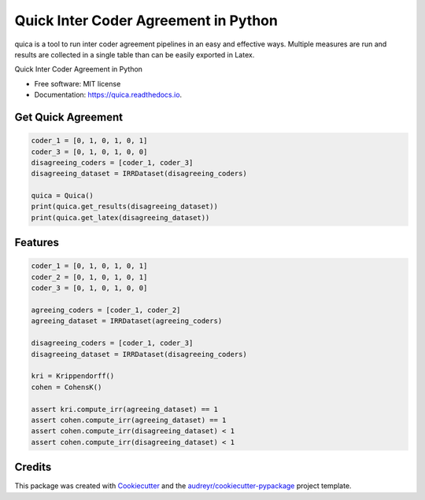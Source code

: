 ======================================
Quick Inter Coder Agreement in Python
======================================

quica is a tool to run inter coder agreement pipelines in an easy and effective ways. Multiple measures are run and results are collected in a single table than can be easily exported in Latex.


.. image:: https://img.shields.io/pypi/v/quica.svg
        :target: https://pypi.python.org/pypi/quica

.. image:: https://img.shields.io/travis/vinid/quica.svg
        :target: https://travis-ci.com/vinid/quica

.. image:: https://readthedocs.org/projects/quica/badge/?version=latest
        :target: https://quica.readthedocs.io/en/latest/?badge=latest
        :alt: Documentation Status


.. image:: https://pyup.io/repos/github/vinid/quica/shield.svg
     :target: https://pyup.io/repos/github/vinid/quica/
     :alt: Updates



Quick Inter Coder Agreement in Python


* Free software: MIT license
* Documentation: https://quica.readthedocs.io.

Get Quick Agreement
-------------------

.. code-block:: python

    coder_1 = [0, 1, 0, 1, 0, 1]
    coder_3 = [0, 1, 0, 1, 0, 0]
    disagreeing_coders = [coder_1, coder_3]
    disagreeing_dataset = IRRDataset(disagreeing_coders)

    quica = Quica()
    print(quica.get_results(disagreeing_dataset))
    print(quica.get_latex(disagreeing_dataset))



Features
--------

.. code-block:: python

    coder_1 = [0, 1, 0, 1, 0, 1]
    coder_2 = [0, 1, 0, 1, 0, 1]
    coder_3 = [0, 1, 0, 1, 0, 0]

    agreeing_coders = [coder_1, coder_2]
    agreeing_dataset = IRRDataset(agreeing_coders)

    disagreeing_coders = [coder_1, coder_3]
    disagreeing_dataset = IRRDataset(disagreeing_coders)

    kri = Krippendorff()
    cohen = CohensK()

    assert kri.compute_irr(agreeing_dataset) == 1
    assert cohen.compute_irr(agreeing_dataset) == 1
    assert cohen.compute_irr(disagreeing_dataset) < 1
    assert cohen.compute_irr(disagreeing_dataset) < 1

Credits
-------

This package was created with Cookiecutter_ and the `audreyr/cookiecutter-pypackage`_ project template.

.. _Cookiecutter: https://github.com/audreyr/cookiecutter
.. _`audreyr/cookiecutter-pypackage`: https://github.com/audreyr/cookiecutter-pypackage
